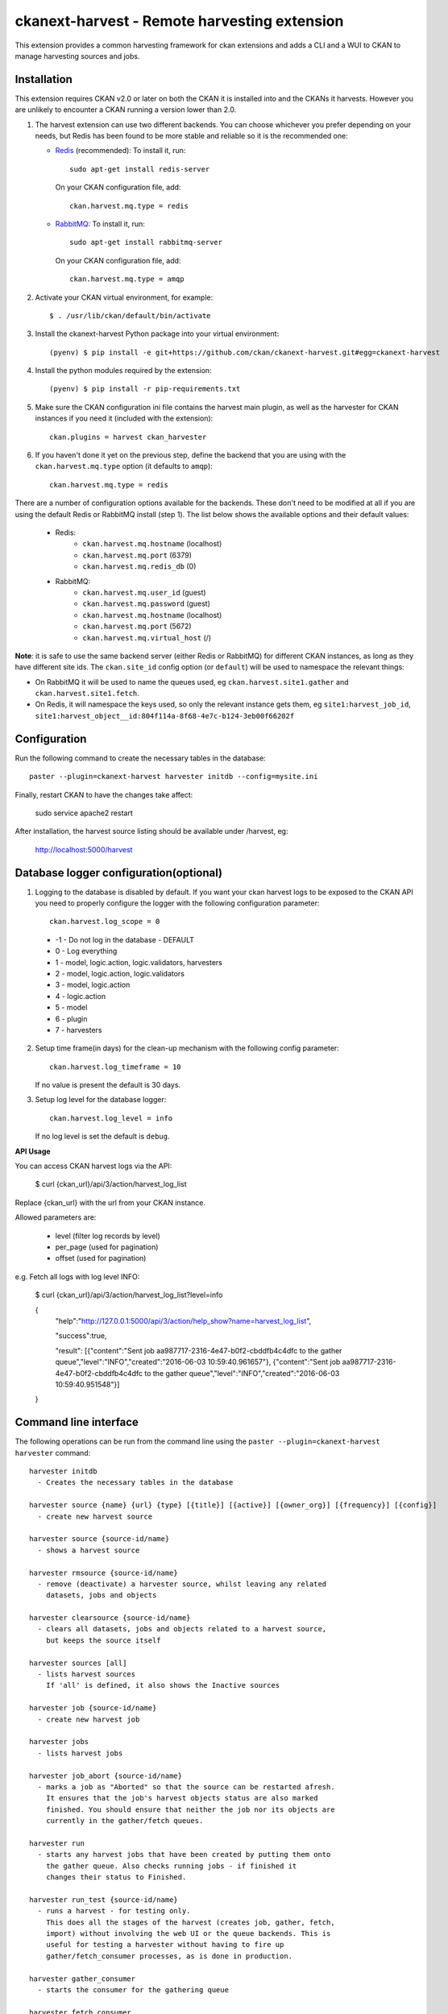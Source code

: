 =============================================
ckanext-harvest - Remote harvesting extension
=============================================

.. image:: https://travis-ci.org/ckan/ckanext-harvest.svg?branch=master
    :target: https://travis-ci.org/ckan/ckanext-harvest

This extension provides a common harvesting framework for ckan extensions
and adds a CLI and a WUI to CKAN to manage harvesting sources and jobs.


Installation
============

This extension requires CKAN v2.0 or later on both the CKAN it is installed
into and the CKANs it harvests. However you are unlikely to encounter a CKAN
running a version lower than 2.0.

1. The harvest extension can use two different backends. You can choose whichever
   you prefer depending on your needs, but Redis has been found to be more stable
   and reliable so it is the recommended one:

   * `Redis <http://redis.io/>`_ (recommended): To install it, run::

      sudo apt-get install redis-server

     On your CKAN configuration file, add::

      ckan.harvest.mq.type = redis

   * `RabbitMQ <http://www.rabbitmq.com/>`_: To install it, run::

      sudo apt-get install rabbitmq-server

     On your CKAN configuration file, add::

      ckan.harvest.mq.type = amqp

2. Activate your CKAN virtual environment, for example::

     $ . /usr/lib/ckan/default/bin/activate

3. Install the ckanext-harvest Python package into your virtual environment::

     (pyenv) $ pip install -e git+https://github.com/ckan/ckanext-harvest.git#egg=ckanext-harvest

4. Install the python modules required by the extension::

     (pyenv) $ pip install -r pip-requirements.txt

5. Make sure the CKAN configuration ini file contains the harvest main plugin, as
   well as the harvester for CKAN instances if you need it (included with the extension)::

     ckan.plugins = harvest ckan_harvester

6. If you haven't done it yet on the previous step, define the backend that you
   are using with the ``ckan.harvest.mq.type`` option (it defaults to ``amqp``)::

     ckan.harvest.mq.type = redis


There are a number of configuration options available for the backends. These don't need to
be modified at all if you are using the default Redis or RabbitMQ install (step 1). The list
below shows the available options and their default values:

    * Redis:
        - ``ckan.harvest.mq.hostname`` (localhost)
        - ``ckan.harvest.mq.port`` (6379)
        - ``ckan.harvest.mq.redis_db`` (0)

    * RabbitMQ:
        - ``ckan.harvest.mq.user_id`` (guest)
        - ``ckan.harvest.mq.password`` (guest)
        - ``ckan.harvest.mq.hostname`` (localhost)
        - ``ckan.harvest.mq.port`` (5672)
        - ``ckan.harvest.mq.virtual_host`` (/)


**Note**: it is safe to use the same backend server (either Redis or RabbitMQ)
for different CKAN instances, as long as they have different site ids. The ``ckan.site_id``
config option (or ``default``) will be used to namespace the relevant things:

* On RabbitMQ it will be used to name the queues used, eg ``ckan.harvest.site1.gather`` and
  ``ckan.harvest.site1.fetch``.

* On Redis, it will namespace the keys used, so only the relevant instance gets them, eg
  ``site1:harvest_job_id``,  ``site1:harvest_object__id:804f114a-8f68-4e7c-b124-3eb00f66202f``


Configuration
=============

Run the following command to create the necessary tables in the database::

    paster --plugin=ckanext-harvest harvester initdb --config=mysite.ini

Finally, restart CKAN to have the changes take affect:

    sudo service apache2 restart

After installation, the harvest source listing should be available under /harvest, eg:

    http://localhost:5000/harvest

Database logger configuration(optional)
=======================================

1. Logging to the database is disabled by default. If you want your ckan harvest logs 
   to be exposed to the CKAN API you need to properly configure the logger
   with the following configuration parameter::

     ckan.harvest.log_scope = 0

 * -1 - Do not log in the database - DEFAULT
 *  0 - Log everything
 *  1 - model, logic.action, logic.validators, harvesters
 *  2 - model, logic.action, logic.validators
 *  3 - model, logic.action
 *  4 - logic.action
 *  5 - model
 *  6 - plugin
 *  7 - harvesters

2. Setup time frame(in days) for the clean-up mechanism with the following config parameter::

     ckan.harvest.log_timeframe = 10

   If no value is present the default is 30 days.

3. Setup log level for the database logger::

     ckan.harvest.log_level = info

   If no log level is set the default is ``debug``.


**API Usage**

You can access CKAN harvest logs via the API:

    $ curl {ckan_url}/api/3/action/harvest_log_list

Replace {ckan_url} with the url from your CKAN instance.

Allowed parameters are: 

    * level (filter log records by level)

    * per_page (used for pagination)

    * offset (used for pagination)

e.g. Fetch all logs with log level INFO:

    $ curl {ckan_url}/api/3/action/harvest_log_list?level=info

    {
      "help":"http://127.0.0.1:5000/api/3/action/help_show?name=harvest_log_list",

      "success":true,

      "result": [{"content":"Sent job aa987717-2316-4e47-b0f2-cbddfb4c4dfc to the gather queue","level":"INFO","created":"2016-06-03 10:59:40.961657"}, {"content":"Sent job aa987717-2316-4e47-b0f2-cbddfb4c4dfc to the gather queue","level":"INFO","created":"2016-06-03 10:59:40.951548"}]
      
    }



Command line interface
======================

The following operations can be run from the command line using the
``paster --plugin=ckanext-harvest harvester`` command::

      harvester initdb
        - Creates the necessary tables in the database

      harvester source {name} {url} {type} [{title}] [{active}] [{owner_org}] [{frequency}] [{config}]
        - create new harvest source

      harvester source {source-id/name}
        - shows a harvest source

      harvester rmsource {source-id/name}
        - remove (deactivate) a harvester source, whilst leaving any related
          datasets, jobs and objects

      harvester clearsource {source-id/name}
        - clears all datasets, jobs and objects related to a harvest source,
          but keeps the source itself

      harvester sources [all]
        - lists harvest sources
          If 'all' is defined, it also shows the Inactive sources

      harvester job {source-id/name}
        - create new harvest job

      harvester jobs
        - lists harvest jobs

      harvester job_abort {source-id/name}
        - marks a job as "Aborted" so that the source can be restarted afresh.
          It ensures that the job's harvest objects status are also marked
          finished. You should ensure that neither the job nor its objects are
          currently in the gather/fetch queues.

      harvester run
        - starts any harvest jobs that have been created by putting them onto
          the gather queue. Also checks running jobs - if finished it
          changes their status to Finished.

      harvester run_test {source-id/name}
        - runs a harvest - for testing only.
          This does all the stages of the harvest (creates job, gather, fetch,
          import) without involving the web UI or the queue backends. This is
          useful for testing a harvester without having to fire up
          gather/fetch_consumer processes, as is done in production.

      harvester gather_consumer
        - starts the consumer for the gathering queue

      harvester fetch_consumer
        - starts the consumer for the fetching queue

      harvester purge_queues
        - removes all jobs from fetch and gather queue
          WARNING: if using Redis, this command purges all data in the current
          Redis database

      harvester clean_harvest_log
        - Clean-up mechanism for the harvest log table.
          You can configure the time frame through the configuration
          parameter 'ckan.harvest.log_timeframe'. The default time frame is 30 days

      harvester [-j] [-o] [--segments={segments}] import [{source-id}]
        - perform the import stage with the last fetched objects, for a certain
          source or a single harvest object. Please note that no objects will
          be fetched from the remote server. It will only affect the objects
          already present in the database.

          To import a particular harvest source, specify its id as an argument.
          To import a particular harvest object use the -o option.
          To import a particular package use the -p option.

          You will need to specify the -j flag in cases where the datasets are
          not yet created (e.g. first harvest, or all previous harvests have
          failed)

          The --segments flag allows to define a string containing hex digits that represent which of
          the 16 harvest object segments to import. e.g. 15af will run segments 1,5,a,f

      harvester job-all
        - create new harvest jobs for all active sources.

      harvester reindex
        - reindexes the harvest source datasets

The commands should be run with the pyenv activated and refer to your sites configuration file (mysite.ini in this example)::

        paster --plugin=ckanext-harvest harvester sources --config=mysite.ini

Authorization
=============

Starting from CKAN 2.0, harvest sources behave exactly the same as datasets
(they are actually internally implemented as a dataset type). That means they
can be searched and faceted, and that the same authorization rules can be
applied to them. The default authorization settings are based on organizations.

Have a look at the `Authorization <http://docs.ckan.org/en/latest/authorization.html>`_
documentation on CKAN core to see how to configure your instance depending on
your needs.

The CKAN harvester
===================

The plugin includes a harvester for remote CKAN instances. To use it, you need
to add the `ckan_harvester` plugin to your options file::

	ckan.plugins = harvest ckan_harvester

After adding it, a 'CKAN' option should appear in the 'New harvest source' form.

The CKAN harvesters support a number of configuration options to control their
behaviour. Those need to be defined as a JSON object in the configuration form
field. The currently supported configuration options are:

*   api_version: You can force the harvester to use either version 1 or 2 of
    the CKAN API. Default is 2.

*   default_tags: A list of tags that will be added to all harvested datasets.
    Tags don't need to previously exist.

*   default_groups: A list of groups to which the harvested datasets will be
    added to. The groups must exist. Note that you must use ids or names to
    define the groups according to the API version you defined (names for version
    1, ids for version 2).

*   default_extras: A dictionary of key value pairs that will be added to extras
    of the harvested datasets. You can use the following replacement strings,
    that will be replaced before creating or updating the datasets:

    * {dataset_id}
    * {harvest_source_id}
    * {harvest_source_url}   # Will be stripped of trailing forward slashes (/)
    * {harvest_source_title}
    * {harvest_job_id}
    * {harvest_object_id}

*   override_extras: Assign default extras even if they already exist in the
    remote dataset. Default is False (only non existing extras are added).

*   user: User who will run the harvesting process. Please note that this user
    needs to have permission for creating packages, and if default groups were
    defined, the user must have permission to assign packages to these groups.

*   api_key: If the remote CKAN instance has restricted access to the API, you
    can provide a CKAN API key, which will be sent in any request.

*   read_only: Create harvested packages in read-only mode. Only the user who
    performed the harvest (the one defined in the previous setting or the
    'harvest' sysadmin) will be able to edit and administer the packages
    created from this harvesting source. Logged in users and visitors will be
    only able to read them.

*   force_all: By default, after the first harvesting, the harvester will gather
    only the modified packages from the remote site since the last harvesting.
    Setting this property to true will force the harvester to gather all remote
    packages regardless of the modification date. Default is False.

*   remote_groups: By default, remote groups are ignored. Setting this property
    enables the harvester to import the remote groups. There are two alternatives.
    Setting it to 'only_local' will just import groups which name/id is already
    present in the local CKAN. Setting it to 'create' will make an attempt to
    create the groups by copying the details from the remote CKAN.

*   remote_orgs: By default, remote organizations are ignored. Setting this property
    enables the harvester to import remote organizations. There are two alternatives.
    Setting it to 'only_local' will just import organizations which id is already
    present in the local CKAN. Setting it to 'create' will make an attempt to
    create the organizations by copying the details from the remote CKAN.

*   clean_tags: By default, tags are not stripped of accent characters, spaces and
    capital letters for display. If this option is set to True, accent characters
    will be replaced by their ascii equivalents, capital letters replaced by
    lower-case ones, and spaces replaced with dashes. Setting this option to False
    gives the same effect as leaving it unset.

*   organizations_filter_include: This configuration option allows you to specify
    a list of remote organization names (e.g. "arkansas-gov" is the name for
    organization http://catalog.data.gov/organization/arkansas-gov ). If this
    property has a value then only datasets that are in one of these organizations
    will be harvested. All other datasets will be skipped. Only one of
    organizations_filter_include or organizations_filter_exclude should be
    configured.

*   organizations_filter_exclude: This configuration option allows you to specify
    a list of remote organization names (e.g. "arkansas-gov" is the name for
    organization http://catalog.data.gov/organization/arkansas-gov ). If this
    property is set then all datasets from the remote source will be harvested
    unless it belongs to one of the organizations in this option. Only one of
    organizations_filter_exclude or organizations_filter_include should be
    configured.

Here is an example of a configuration object (the one that must be entered in
the configuration field)::

    {
     "api_version": 1,
     "default_tags":["new-tag-1","new-tag-2"],
     "default_groups":["my-own-group"],
     "default_extras":{"new_extra":"Test","harvest_url":"{harvest_source_url}/dataset/{dataset_id}"},
     "override_extras": true,
     "organizations_filter_include": [],
     "organizations_filter_exclude": ["remote-organization"],
     "user":"harverster-user",
     "api_key":"<REMOTE_API_KEY>",
     "read_only": true,
     "remote_groups": "only_local",
     "remote_orgs": "create"
    }


The harvesting interface
========================

Extensions can implement the harvester interface to perform harvesting
operations. The harvesting process takes place on three stages:

1. The **gather** stage compiles all the resource identifiers that need to
   be fetched in the next stage (e.g. in a CSW server, it will perform a
   `GetRecords` operation).

2. The **fetch** stage gets the contents of the remote objects and stores
   them in the database (e.g. in a CSW server, it will perform n
   `GetRecordById` operations).

3. The **import** stage performs any necessary actions on the fetched
   resource (generally creating a CKAN package, but it can be anything the
   extension needs).

Plugins willing to implement the harvesting interface must provide the
following methods::

    from ckan.plugins.core import SingletonPlugin, implements
    from ckanext.harvest.interfaces import IHarvester

    class MyHarvester(SingletonPlugin):
    '''
    A Test Harvester
    '''
    implements(IHarvester)

    def info(self):
        '''
        Harvesting implementations must provide this method, which will return
        a dictionary containing different descriptors of the harvester. The
        returned dictionary should contain:

        * name: machine-readable name. This will be the value stored in the
          database, and the one used by ckanext-harvest to call the appropiate
          harvester.
        * title: human-readable name. This will appear in the form's select box
          in the WUI.
        * description: a small description of what the harvester does. This
          will appear on the form as a guidance to the user.

        A complete example may be::

            {
                'name': 'csw',
                'title': 'CSW Server',
                'description': 'A server that implements OGC's Catalog Service
                                for the Web (CSW) standard'
            }

        :returns: A dictionary with the harvester descriptors
        '''

    def validate_config(self, config):
        '''

        [optional]

        Harvesters can provide this method to validate the configuration
        entered in the form. It should return a single string, which will be
        stored in the database.  Exceptions raised will be shown in the form's
        error messages.

        :param harvest_object_id: Config string coming from the form
        :returns: A string with the validated configuration options
        '''

    def get_original_url(self, harvest_object_id):
        '''

        [optional]

        This optional but very recommended method allows harvesters to return
        the URL to the original remote document, given a Harvest Object id.
        Note that getting the harvest object you have access to its guid as
        well as the object source, which has the URL.
        This URL will be used on error reports to help publishers link to the
        original document that has the errors. If this method is not provided
        or no URL is returned, only a link to the local copy of the remote
        document will be shown.

        Examples:
            * For a CKAN record: http://{ckan-instance}/api/rest/{guid}
            * For a WAF record: http://{waf-root}/{file-name}
            * For a CSW record: http://{csw-server}/?Request=GetElementById&Id={guid}&...

        :param harvest_object_id: HarvestObject id
        :returns: A string with the URL to the original document
        '''

    def gather_stage(self, harvest_job):
        '''
        The gather stage will receive a HarvestJob object and will be
        responsible for:
            - gathering all the necessary objects to fetch on a later.
              stage (e.g. for a CSW server, perform a GetRecords request)
            - creating the necessary HarvestObjects in the database, specifying
              the guid and a reference to its job. The HarvestObjects need a
              reference date with the last modified date for the resource, this
              may need to be set in a different stage depending on the type of
              source.
            - creating and storing any suitable HarvestGatherErrors that may
              occur.
            - returning a list with all the ids of the created HarvestObjects.
            - to abort the harvest, create a HarvestGatherError and raise an
              exception. Any created HarvestObjects will be deleted.

        :param harvest_job: HarvestJob object
        :returns: A list of HarvestObject ids
        '''

    def fetch_stage(self, harvest_object):
        '''
        The fetch stage will receive a HarvestObject object and will be
        responsible for:
            - getting the contents of the remote object (e.g. for a CSW server,
              perform a GetRecordById request).
            - saving the content in the provided HarvestObject.
            - creating and storing any suitable HarvestObjectErrors that may
              occur.
            - returning True if everything is ok (ie the object should now be
              imported), "unchanged" if the object didn't need harvesting after
              all (ie no error, but don't continue to import stage) or False if
              there were errors.

        :param harvest_object: HarvestObject object
        :returns: True if successful, 'unchanged' if nothing to import after
                  all, False if not successful
        '''

    def import_stage(self, harvest_object):
        '''
        The import stage will receive a HarvestObject object and will be
        responsible for:
            - performing any necessary action with the fetched object (e.g.
              create, update or delete a CKAN package).
              Note: if this stage creates or updates a package, a reference
              to the package should be added to the HarvestObject.
            - setting the HarvestObject.package (if there is one)
            - setting the HarvestObject.current for this harvest:
               - True if successfully created/updated
               - False if successfully deleted
            - setting HarvestObject.current to False for previous harvest
              objects of this harvest source if the action was successful.
            - creating and storing any suitable HarvestObjectErrors that may
              occur.
            - creating the HarvestObject - Package relation (if necessary)
            - returning True if the action was done, "unchanged" if the object
              didn't need harvesting after all or False if there were errors.

        NB You can run this stage repeatedly using 'paster harvest import'.

        :param harvest_object: HarvestObject object
        :returns: True if the action was done, "unchanged" if the object didn't
                  need harvesting after all or False if there were errors.
        '''


See the CKAN harvester for an example of how to implement the harvesting
interface:

 ckanext-harvest/ckanext/harvest/harvesters/ckanharvester.py

Here you can also find other examples of custom harvesters:

* https://github.com/ckan/ckanext-dcat/tree/master/ckanext/dcat/harvesters
* https://github.com/ckan/ckanext-spatial/tree/master/ckanext/spatial/harvesters

Running the harvest jobs
========================

There are two ways to run a harvest::

    1. ``harvester run_test`` for the command-line, suitable for testing
    2. ``harvester run`` used by the Web UI and scheduled runs

harvester run_test
------------------

You can run a harvester simply using the ``run_test`` command. This is handy
for running a harvest with one command in the console and see all the output
in-line. It runs the gather, fetch and import stages all in the same process.

This is useful for developing a harvester because you can insert break-points
in your harvester, and rerun a harvest without having to restart the
gather_consumer and fetch_consumer processes each time. In addition, because it
doesn't use the queue backends it doesn't interfere with harvests of other
sources that may be going on in the background.

However running this way, if gather_stage, fetch_stage or import_stage raise an
exception, they are not caught, whereas with ``harvester run`` they are handled
slightly differently as they are called by queue.py. So when testing this
aspect its best to use ``harvester run``.

harvester run
-------------

When a harvest job is started by a user in the Web UI, or by a scheduled
harvest, the harvest is started by the ``harvester run`` command. This is the
normal method in production systems and scales well.

In this case, the harvesting extension uses two different queues: one that
handles the gathering and another one that handles the fetching and importing.
To start the consumers run the following command (make sure you have your
python environment activated)::

      paster --plugin=ckanext-harvest harvester gather_consumer --config=mysite.ini

On another terminal, run the following command::

      paster --plugin=ckanext-harvest harvester fetch_consumer --config=mysite.ini

Finally, on a third console, run the following command to start any
pending harvesting jobs::

      paster --plugin=ckanext-harvest harvester run --config=mysite.ini

The ``run`` command not only starts any pending harvesting jobs, but also
flags those that are finished, allowing new jobs to be created on that particular
source and refreshing the source statistics. That means that you will need to run
this command before being able to create a new job on a source that was being
harvested. (On a production site you will typically have a cron job that runs the
command regularly, see next section).

Occasionally you can find a harvesting job is in a "limbo state" where the job
has run with errors but the ``harvester run`` command will not mark it as
finished, and therefore you cannot run another job. This is due to particular
harvester not handling errors correctly e.g. during development. In this
circumstance, ensure that the gather & fetch consumers are running and have
nothing more to consume, and then run this abort command with the name or id of
the harvest source::

      paster --plugin=ckanext-harvest harvester job_abort {source-id/name} --config=mysite.ini


Setting up the harvesters on a production server
================================================

The previous approach works fine during development or debugging, but it is
not recommended for production servers. There are several possible ways of
setting up the harvesters, which will depend on your particular infrastructure
and needs. The bottom line is that the gather and fetch process should be kept
running somehow and then the run command should be run periodically to start
any pending jobs.

The following approach is the one generally used on CKAN deployments, and it
will probably suit most of the users. It uses Supervisor_, a tool to monitor
processes, and a cron job to run the harvest jobs, and it assumes that you
have already installed and configured the harvesting extension (See
`Installation` if not).

Note: It is recommended to run the harvest process from a non-root user
(generally the one you are running CKAN with). Replace the user `ckan` in the
following steps with the one you are using.

1. Install Supervisor::

       sudo apt-get install supervisor

   You can check if it is running with this command::

       ps aux | grep supervisord

   You should see a line similar to this one::

       root      9224  0.0  0.3  56420 12204 ?        Ss   15:52   0:00 /usr/bin/python /usr/bin/supervisord

2. Supervisor needs to have programs added to its configuration, which will
   describe the tasks that need to be monitored. This configuration files are
   stored in ``/etc/supervisor/conf.d``.

   Create a file named ``/etc/supervisor/conf.d/ckan_harvesting.conf``, and
   copy the following contents::


        ; ===============================
        ; ckan harvester
        ; ===============================

        [program:ckan_gather_consumer]

        command=/usr/lib//ckan/default/bin/paster --plugin=ckanext-harvest harvester gather_consumer --config=/etc/ckan/std/std.ini

        ; user that owns virtual environment.
        user=ckan

        numprocs=1
        stdout_logfile=/var/log/ckan/std/gather_consumer.log
        stderr_logfile=/var/log/ckan/std/gather_consumer.log
        autostart=true
        autorestart=true
        startsecs=10

        [program:ckan_fetch_consumer]

        command=/usr/lib//ckan/default/bin/paster --plugin=ckanext-harvest harvester fetch_consumer --config=/etc/ckan/std/std.ini

        ; user that owns virtual environment.
        user=ckan

        numprocs=1
        stdout_logfile=/var/log/ckan/std/fetch_consumer.log
        stderr_logfile=/var/log/ckan/std/fetch_consumer.log
        autostart=true
        autorestart=true
        startsecs=10


   There are a number of things that you will need to replace with your
   specific installation settings (the example above shows paths from a
   ckan instance installed via Debian packages):

   * command: The absolute path to the paster command located in the
     python virtual environment and the absolute path to the config
     ini file.

   * user: The unix user you are running CKAN with

   * stdout_logfile and stderr_logfile: All output coming from the
     harvest consumers will be written to this file. Ensure that the
     necessary permissions are setup.

   The rest of the configuration options are pretty self explanatory. Refer
   to the `Supervisor documentation <http://supervisord.org/configuration.html#program-x-section-settings>`_
   to know more about these and other options available.

3. Start the supervisor tasks with the following commands::

    sudo supervisorctl reread
    sudo supervisorctl add ckan_gather_consumer
    sudo supervisorctl add ckan_fetch_consumer
    sudo supervisorctl start ckan_gather_consumer
    sudo supervisorctl start ckan_fetch_consumer

   To check that the processes are running, you can run::

    sudo supervisorctl status

    ckan_fetch_consumer              RUNNING    pid 6983, uptime 0:22:06
    ckan_gather_consumer             RUNNING    pid 6968, uptime 0:22:45

   Some problems you may encounter when starting the processes:

   * `ckan_gather_consumer: ERROR (no such process)`
      Double-check your supervisor configuration file and stop and restart the supervisor daemon::

           sudo service supervisor start; sudo service supervisor stop

   * `ckan_gather_consumer: ERROR (abnormal termination)`
      Something prevented the command from running properly. Have a look at the log file that
      you defined in the `stdout_logfile` section to see what happened. Common errors include::

          `socket.error: [Errno 111] Connection refused`
          RabbitMQ is not running::

            sudo service rabbitmq-server start

4. Once we have the two consumers running and monitored, we just need to create a cron job
   that will run the `run` harvester command periodically. To do so, edit the cron table with
   the following command (it may ask you to choose an editor)::

    sudo crontab -e -u ckan

   Note that we are running this command as the same user we configured the
   processes to be run with (`ckan` in our example).

   Paste this line into your crontab, again replacing the paths to paster and
   the ini file with yours::

    # m  h  dom mon dow   command
    */15 *  *   *   *     /usr/lib/ckan/default/bin/paster --plugin=ckanext-harvest harvester run --config=/etc/ckan/std/std.ini

   This particular example will check for pending jobs every fifteen minutes.
   You can of course modify this periodicity, this `Wikipedia page <http://en.wikipedia.org/wiki/Cron#CRON_expression>`_
   has a good overview of the crontab syntax.

5. In order to setup clean-up mechanism for the harvest log one more cron job needs to be scheduled::

    sudo crontab -e -u ckan

   Paste this line into your crontab, again replacing the paths to paster and
   the ini file with yours::

    # m  h  dom mon dow   command
      0  5  *   *   *     /usr/lib/ckan/default/bin/paster --plugin=ckanext-harvest harvester clean_harvest_log --config=/etc/ckan/std/std.ini

   This particular example will perform clean-up each day at 05 AM.
   You can tweak the value according to your needs.

Tests
=====

You can run the tests like this:

    cd ckanext-harvest
    nosetests --reset-db --ckan --with-pylons=test-core.ini ckanext/harvest/tests

Here are some common errors and solutions:

* ``(OperationalError) no such table: harvest_object_error u'delete from "harvest_object_error"``
  The database has got into in a bad state. Run the tests again but with the ``--reset-db`` parameter.

* ``(ProgrammingError) relation "harvest_object_extra" does not exist``
  The database has got into in a bad state. Run the tests again but *without* the ``--reset-db`` parameter.

* ``(OperationalError) near "SET": syntax error``
  You are testing with SQLite as the database, but the CKAN Harvester needs PostgreSQL. Specify test-core.ini instead of test.ini.


Community
=========

* Developer mailing list: `ckan-dev@lists.okfn.org <http://lists.okfn.org/mailman/listinfo/ckan-dev>`_
* Developer IRC channel: `#ckan on irc.freenode.net <http://webchat.freenode.net/?channels=ckan>`_
* `Issue tracker <https://github.com/ckan/ckanext-harvest/issues>`_


Contributing
============

For contributing to ckanext-spatial or its documentation, follow the same
guidelines that apply to CKAN core, described in
`CONTRIBUTING <https://github.com/ckan/ckan/blob/master/CONTRIBUTING.rst>`_.


License
=======

This extension is open and licensed under the GNU Affero General Public License (AGPL) v3.0.
Its full text may be found at:

http://www.fsf.org/licensing/licenses/agpl-3.0.html


.. _Supervisor: http://supervisord.org
